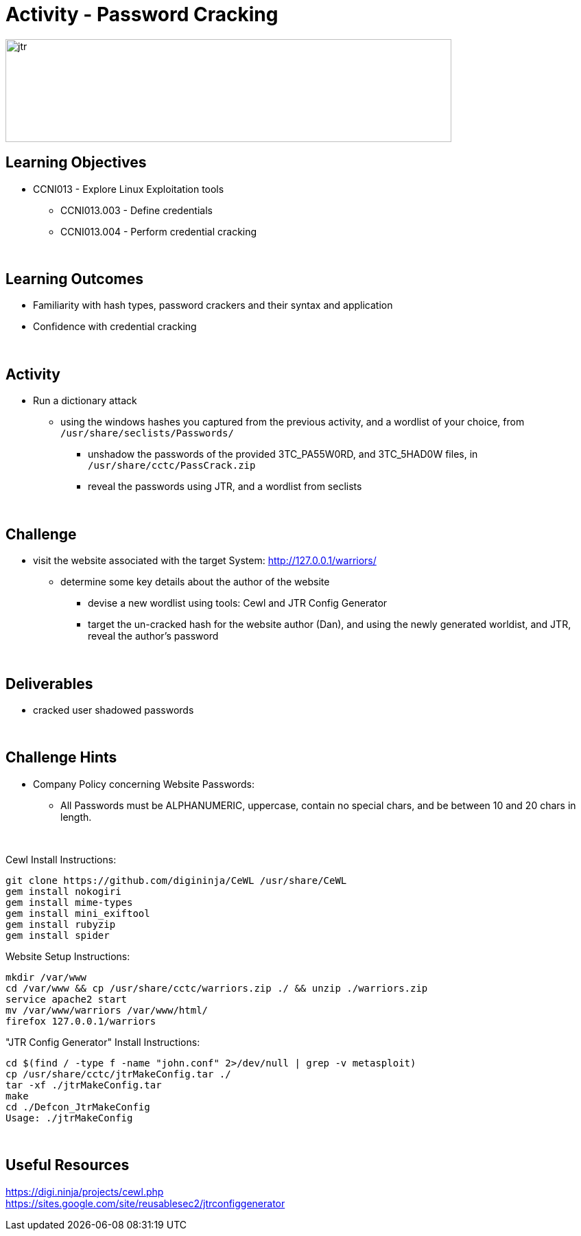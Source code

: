 :doctype: book
:stylesheet: ../../cctc.css

= Activity - Password Cracking
:doctype: book
:source-highlighter: coderay
:listing-caption: Listing
// Uncomment next line to set page size (default is Letter)
//:pdf-page-size: A4

image::../Resources/jtr.png[jtr,height="150",width="650",float="left"]

== Learning Objectives

* CCNI013       - Explore Linux Exploitation tools
** CCNI013.003   - Define credentials
** CCNI013.004   - Perform credential cracking

{empty} +

== Learning Outcomes

[square]
* Familiarity with hash types, password crackers and their syntax and application
* Confidence with credential cracking

{empty} +

== Activity

[square]
* Run a dictionary attack
** using the windows hashes you captured from the previous activity, and a wordlist of your choice, from `/usr/share/seclists/Passwords/` 
*** unshadow the passwords of the provided 3TC_PA55W0RD, and 3TC_5HAD0W files, in `/usr/share/cctc/PassCrack.zip`
*** reveal the passwords using JTR, and a wordlist from seclists

{empty} +

== Challenge

[square]
* visit the website associated with the target System: http://127.0.0.1/warriors/
** determine some key details about the author of the website
*** devise a new wordlist using tools: Cewl and JTR Config Generator
*** target the un-cracked hash for the website author (Dan), and using the newly generated worldist, and JTR, reveal the author's password

{empty} +

== Deliverables

* cracked user shadowed passwords 

{empty} +

== Challenge Hints

* Company Policy concerning Website Passwords:
** All Passwords must be ALPHANUMERIC, uppercase, contain no special chars, and be between 10 and 20 chars in length.

{empty} +

Cewl Install Instructions:

----
git clone https://github.com/digininja/CeWL /usr/share/CeWL
gem install nokogiri
gem install mime-types
gem install mini_exiftool
gem install rubyzip
gem install spider
----

Website Setup Instructions:

----
mkdir /var/www
cd /var/www && cp /usr/share/cctc/warriors.zip ./ && unzip ./warriors.zip
service apache2 start
mv /var/www/warriors /var/www/html/
firefox 127.0.0.1/warriors
----

"JTR Config Generator" Install Instructions:

----
cd $(find / -type f -name "john.conf" 2>/dev/null | grep -v metasploit)
cp /usr/share/cctc/jtrMakeConfig.tar ./
tar -xf ./jtrMakeConfig.tar
make
cd ./Defcon_JtrMakeConfig
Usage: ./jtrMakeConfig
----

{empty} +

== Useful Resources

https://digi.ninja/projects/cewl.php +
https://sites.google.com/site/reusablesec2/jtrconfiggenerator +
